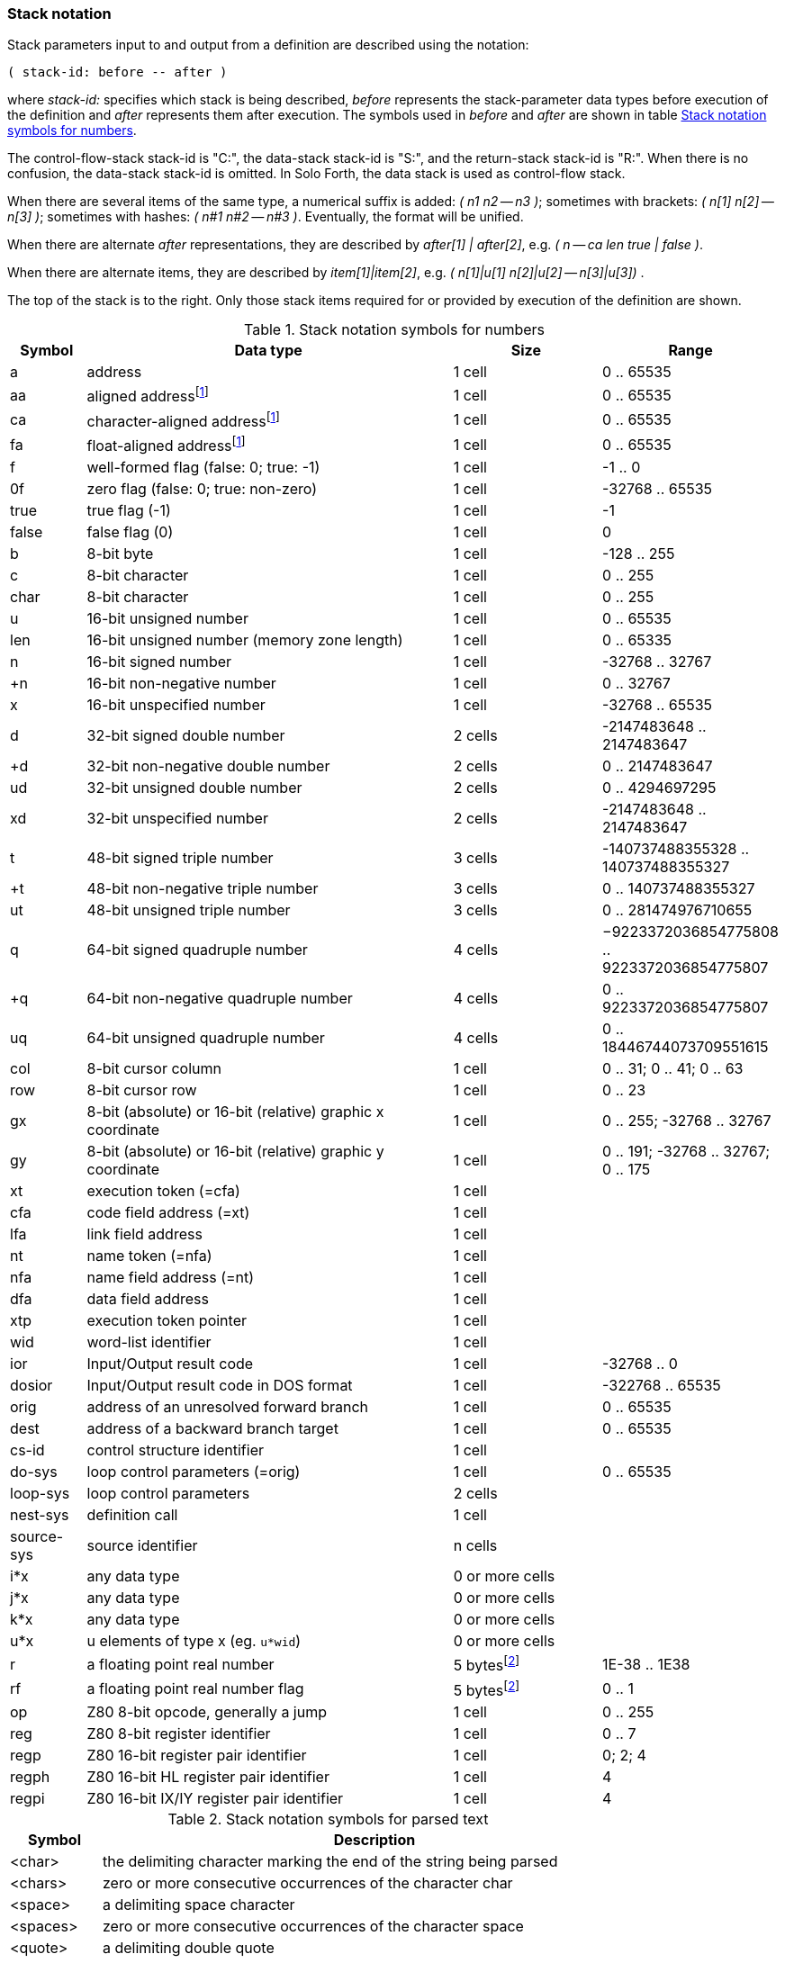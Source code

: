 // stack_notation.adoc

// This file is part of Solo Forth
// http://programandala.net/en.program.solo_forth.html

// Last modified: 201807221438
// See change log at the end of the file

=== Stack notation

Stack parameters input to and output from a definition are described
using the notation:

....
( stack-id: before -- after )
....

where _stack-id:_ specifies which stack is being described, _before_
represents the stack-parameter data types before execution of the
definition and _after_ represents them after execution. The symbols
used in _before_ and _after_ are shown in table
<<_stacknotationfornumbers>>.

The control-flow-stack stack-id is "C:", the data-stack stack-id is
"S:", and the return-stack stack-id is "R:". When there is no
confusion, the data-stack stack-id is omitted.  In Solo Forth, the
data stack is used as control-flow stack.

When there are several items of the same type, a numerical suffix is
added: __( n1 n2 -- n3 )__; sometimes with brackets: __( n[1] n[2] --
n[3] )__; sometimes with hashes: __( n#1 n#2 -- n#3 )__. Eventually,
the format will be unified.

When there are alternate _after_ representations, they are described
by __after[1] | after[2]__, e.g. __( n -- ca len true | false )__.

When there are alternate items, they are described by
__item[1]|item[2]__, e.g. __( n[1]|u[1] n[2]|u[2] -- n[3]|u[3]) __.

The top of the stack is to the right. Only those stack items required
for or provided by execution of the definition are shown.

:addrnote: As Solo Forth runs on the Z80 processor, \
all addresses are aligned, but the specific \
symbols for aligned addresses are used in the source, for clarity.

:floatnote: In the floating point stack of the ZX Spectrum operating system.

[cols="1,5,2,2",id="_stacknotationfornumbers"]
.Stack notation symbols for numbers
|===
| Symbol     | Data type                                     | Size   | Range

| a           | address                                      | 1 cell | 0 .. 65535
| aa          | aligned addressfootnoteref:[align,{addrnote}]| 1 cell | 0 .. 65535
| ca          | character-aligned addressfootnoteref:[align] | 1 cell | 0 .. 65535
| fa          | float-aligned addressfootnoteref:[align]     | 1 cell | 0 .. 65535

| f           | well-formed flag (false: 0; true: -1)        | 1 cell | -1 .. 0
| 0f          | zero flag (false: 0; true: non-zero)         | 1 cell | -32768 .. 65535
| true        | true flag (-1)                               | 1 cell | -1
| false       | false flag (0)                               | 1 cell | 0

| b           | 8-bit byte                                   | 1 cell | -128 .. 255
| c           | 8-bit character                              | 1 cell | 0 .. 255
| char        | 8-bit character                              | 1 cell | 0 .. 255

| u           | 16-bit unsigned number                       | 1 cell | 0 .. 65535
| len         | 16-bit unsigned number (memory zone length)  | 1 cell | 0 .. 65335
| n           | 16-bit signed number                         | 1 cell | -32768 .. 32767
| +n          | 16-bit non-negative number                   | 1 cell | 0 .. 32767
| x           | 16-bit unspecified number                    | 1 cell | -32768 .. 65535

| d           | 32-bit signed double number                  | 2 cells | -2147483648 .. 2147483647
| +d          | 32-bit non-negative double number            | 2 cells | 0 .. 2147483647
| ud          | 32-bit unsigned double number                | 2 cells | 0 .. 4294697295
| xd          | 32-bit unspecified number                    | 2 cells | -2147483648 .. 2147483647

| t           | 48-bit signed triple number                  | 3 cells | -140737488355328 .. 140737488355327
| +t          | 48-bit non-negative triple number            | 3 cells | 0 .. 140737488355327
| ut          | 48-bit unsigned triple number                | 3 cells | 0 .. 281474976710655

| q           | 64-bit signed quadruple number               | 4 cells | −9223372036854775808 .. 9223372036854775807
| +q          | 64-bit non-negative quadruple number         | 4 cells | 0 .. 9223372036854775807
| uq          | 64-bit unsigned quadruple number             | 4 cells | 0 .. 18446744073709551615 

| col         | 8-bit cursor column                          | 1 cell | 0 .. 31; 0 .. 41; 0 .. 63
| row         | 8-bit cursor row                             | 1 cell | 0 .. 23

| gx          | 8-bit (absolute) or 16-bit (relative) graphic x coordinate | 1 cell | 0 .. 255; -32768 .. 32767
| gy          | 8-bit (absolute) or 16-bit (relative) graphic y coordinate | 1 cell | 0 .. 191; -32768 .. 32767; 0 .. 175

| xt          | execution token (=cfa)                       | 1 cell |
| cfa         | code field address (=xt)                     | 1 cell |
| lfa         | link field address                           | 1 cell |
| nt          | name token (=nfa)                            | 1 cell |
| nfa         | name field address (=nt)                     | 1 cell |
| dfa         | data field address                           | 1 cell |
| xtp         | execution token pointer                      | 1 cell |

| wid         | word-list identifier                         | 1 cell |

| ior         | Input/Output result code                     | 1 cell | -32768 .. 0
| dosior      | Input/Output result code in DOS format       | 1 cell | -322768 .. 65535

| orig        | address of an unresolved forward branch      | 1 cell | 0 .. 65535
| dest        | address of a backward branch target          | 1 cell | 0 .. 65535

| cs-id       | control structure identifier                 | 1 cell  |
| do-sys      | loop control parameters (=orig)              | 1 cell  | 0 .. 65535
| loop-sys    | loop control parameters                      | 2 cells |
| nest-sys    | definition call                              | 1 cell  |
| source-sys  | source identifier                            | n cells |

| i*x         | any data type                                | 0 or more cells |
| j*x         | any data type                                | 0 or more cells |
| k*x         | any data type                                | 0 or more cells |
| u*x         | u elements of type x (eg. ``u*wid``)         | 0 or more cells |

| r           | a floating point real number                 | 5 bytesfootnoteref:[float,{floatnote}] | 1E-38 .. 1E38
| rf          | a floating point real number flag            | 5 bytesfootnoteref:[float] | 0 .. 1

| op          | Z80 8-bit opcode, generally a jump           | 1 cell | 0 .. 255
| reg         | Z80 8-bit register identifier                | 1 cell | 0 .. 7
| regp        | Z80 16-bit register pair identifier          | 1 cell | 0; 2; 4
| regph       | Z80 16-bit HL register pair identifier       | 1 cell | 4
| regpi       | Z80 16-bit IX/IY register pair identifier    | 1 cell | 4
|===

[cols="1,6",id="_stacknotationforparsedtext"]
.Stack notation symbols for parsed text
|===
| Symbol     | Description

| <char>     | the delimiting character marking the end of the string being parsed
| <chars>    | zero or more consecutive occurrences of the character char
| <space>    | a delimiting space character
| <spaces>   | zero or more consecutive occurrences of the character space
| <quote>    | a delimiting double quote
| <paren>    | a delimiting right parenthesis
| <eol>      | an implied delimiter marking the end of a line
| ccc        | a parsed sequence of arbitrary characters, excluding the delimiter character
| name       | a token delimited by space, equivalent to ``<spaces>ccc<space>`` or ``<spaces>ccc<eol>``
|===

// =============================================================
// Change log

// 2017-01-07: Update the Z80 register notation. Fix the table columns
// and other details. General review. Add _x_ and _y_ as alternative
// cursor coordinates.
//
// 2017-01-12: Update description and ranges of graphic coordinates.
//
// 2017-02-12: Add "ior" and "dosior".
//
// 2017-02-15: Remove the header, in order to integrate the file into
// the manual.
//
// 2017-02-18: Improve layout. Simplify contents.
//
// 2017-02-19: Add `do-sys`.
//
// 2017-03-11: Lower the heding levels to fit a new "Notation" main
// section in the manual.
//
// 2017-03-20: Add signed range to _b_.
//
// 2017-09-09: Complete ranges of 48-bit and 64-bit numbers. Improve
// the notation of intervals.
//
// 2018-03-09: Remove cursor coordinates notation "x y".
//
// 2018-04-10: Improve documentation on numeric suffixes.
//
// 2018-04-13: Improve documentation.
//
// 2018-07-22: Fix typo. Improve wording.

